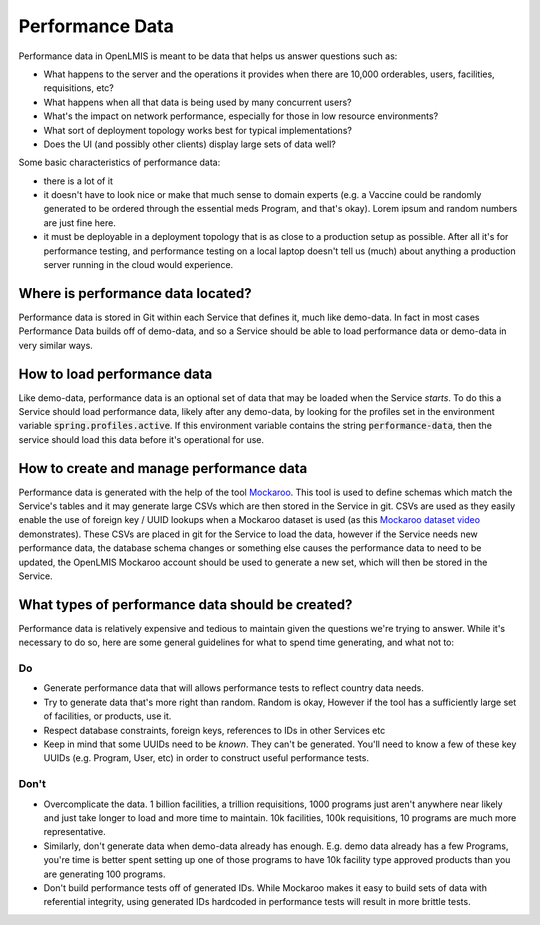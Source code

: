 #################
Performance Data
#################

Performance data in OpenLMIS is meant to be data that helps us answer questions
such as:

- What happens to the server and the operations it provides when there are
  10,000 orderables, users, facilities, requisitions, etc?
- What happens when all that data is being used by many concurrent users?
- What's the impact on network performance, especially for those in low resource
  environments?
- What sort of deployment topology works best for typical implementations?
- Does the UI (and possibly other clients) display large sets of data well?

Some basic characteristics of performance data:

- there is a lot of it
- it doesn't have to look nice or make that much sense to domain experts (e.g.
  a Vaccine could be randomly generated to be ordered through the essential meds
  Program, and that's okay).  Lorem ipsum and random numbers are just fine here.
- it must be deployable in a deployment topology that is as close to a
  production setup as possible.  After all it's for performance testing, and
  performance testing on a local laptop doesn't tell us (much) about anything a
  production server running in the cloud would experience.


Where is performance data located?
===================================

Performance data is stored in Git within each Service that defines it, much
like demo-data.  In fact in most cases Performance Data builds off of demo-data,
and so a Service should be able to load performance data or demo-data in very
similar ways.

How to load performance data
==============================

Like demo-data, performance data is an optional set of data that may be loaded
when the Service *starts*.  To do this a Service should load performance data,
likely after any demo-data, by looking for the profiles set in the environment
variable :code:`spring.profiles.active`.  If this environment variable contains
the string :code:`performance-data`, then the service should load this data
before it's operational for use.

How to create and manage performance data
===========================================

Performance data is generated with the help of the tool `Mockaroo`_.  This
tool is used to define schemas which match the Service's tables and it may
generate large CSVs which are then stored in the Service in git.  CSVs are used
as they easily enable the use of foreign key / UUID lookups when a Mockaroo
dataset is used (as this `Mockaroo dataset video`_ demonstrates).  These CSVs
are placed in git for the Service to load the data, however if the Service needs
new performance data, the database schema changes or something else causes the
performance data to need to be updated, the OpenLMIS Mockaroo account should
be used to generate a new set, which will then be stored in the Service.

What types of performance data should be created?
==================================================

Performance data is relatively expensive and tedious to maintain given the
questions we're trying to answer.  While it's necessary to do so, here are some
general guidelines for what to spend time generating, and what not to:

Do
---

- Generate performance data that will allows performance tests to reflect
  country data needs.
- Try to generate data that's more right than random.  Random is okay, However
  if the tool has a sufficiently large set of facilities, or products, use it.
- Respect database constraints, foreign keys, references to IDs in other
  Services etc
- Keep in mind that some UUIDs need to be *known*.  They can't be generated.
  You'll need to know a few of these key UUIDs (e.g. Program, User, etc) in
  order to construct useful performance tests.

Don't
------

- Overcomplicate the data.  1 billion facilities, a trillion requisitions, 1000
  programs just aren't anywhere near likely and just take longer to load and
  more time to maintain.  10k facilities, 100k requisitions, 10 programs are
  much more representative.
- Similarly, don't generate data when demo-data already has enough.  E.g. demo
  data already has a few Programs, you're time is better spent setting up one
  of those programs to have 10k facility type approved products than you are
  generating 100 programs.
- Don't build performance tests off of generated IDs.  While Mockaroo makes it
  easy to build sets of data with referential integrity, using generated IDs
  hardcoded in performance tests will result in more brittle tests.

.. _Mockaroo: http://mockaroo.com
.. _Mockaroo dataset video: https://youtu.be/XATDlwG1azU
